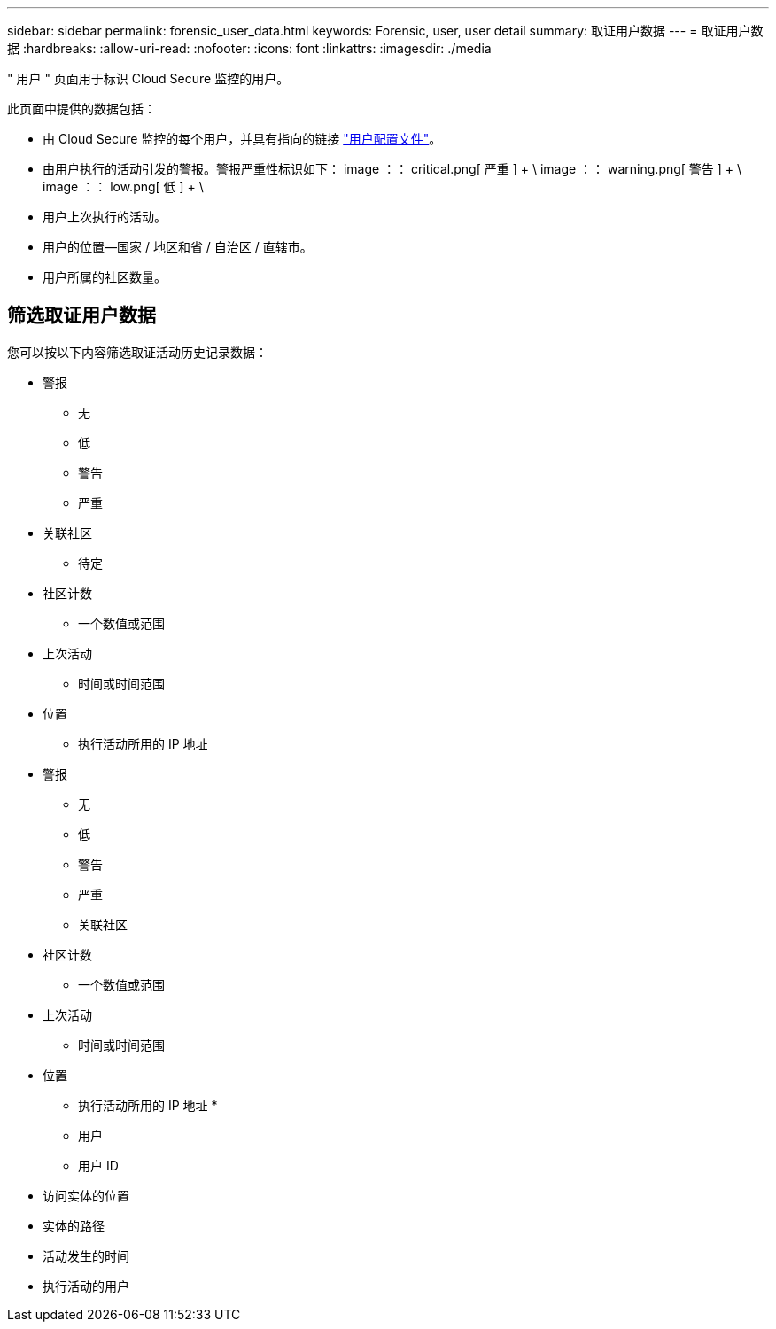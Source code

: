 ---
sidebar: sidebar 
permalink: forensic_user_data.html 
keywords: Forensic, user, user detail 
summary: 取证用户数据 
---
= 取证用户数据
:hardbreaks:
:allow-uri-read: 
:nofooter: 
:icons: font
:linkattrs: 
:imagesdir: ./media


[role="lead"]
" 用户 " 页面用于标识 Cloud Secure 监控的用户。

此页面中提供的数据包括：

* 由 Cloud Secure 监控的每个用户，并具有指向的链接 link:user_profile.html["用户配置文件"]。
* 由用户执行的活动引发的警报。警报严重性标识如下： image ：： critical.png[ 严重 ] + \ image ：： warning.png[ 警告 ] + \ image ：： low.png[ 低 ] + \
* 用户上次执行的活动。
* 用户的位置—国家 / 地区和省 / 自治区 / 直辖市。
* 用户所属的社区数量。




== 筛选取证用户数据

您可以按以下内容筛选取证活动历史记录数据：

* 警报
+
** 无
** 低
** 警告
** 严重


* 关联社区
+
** 待定


* 社区计数
+
** 一个数值或范围


* 上次活动
+
** 时间或时间范围


* 位置
+
** 执行活动所用的 IP 地址


* 警报
+
** 无
** 低
** 警告
** 严重
** 关联社区


* 社区计数
+
** 一个数值或范围


* 上次活动
+
** 时间或时间范围


* 位置
+
** 执行活动所用的 IP 地址 *
** 用户
** 用户 ID


* 访问实体的位置
* 实体的路径
* 活动发生的时间
* 执行活动的用户

